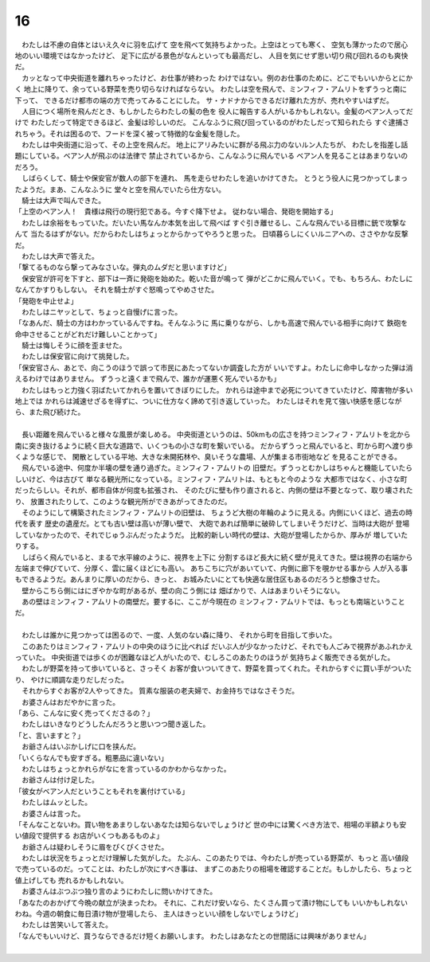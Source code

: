 16
--------------------------------------------------------------------------------


| 　わたしは不慮の自体とはいえ久々に羽を広げて
  空を飛べて気持ちよかった。上空はとっても寒く、
  空気も薄かったので居心地のいい環境ではなかったけど、
  足下に広がる景色がなんといっても最高だし、
  人目を気にせず思い切り飛び回れるのも爽快だ。
| 　カッとなって中央街道を離れちゃったけど、お仕事が終わった
  わけではない。例のお仕事のために、どこでもいいからとにかく
  地上に降りて、余っている野菜を売り切らなければならない。
  わたしは空を飛んで、ミンフィフ・アムリトをずうっと南に下って、
  できるだけ都市の端の方で売ってみることにした。
  サ・ナドナからできるだけ離れた方が、売れやすいはずだ。
| 　人目につく場所を飛んだとき、もしかしたらわたしの髪の色を
  役人に報告する人がいるかもしれない。金髪のベアン人ってだけで
  わたしだって特定できるほど、金髪は珍しいのだ。
  こんなふうに飛び回っているのがわたしだって知られたら
  すぐ逮捕されちゃう。それは困るので、フードを深く被って特徴的な金髪を隠した。
| 　わたしは中央街道に沿って、その上空を飛んだ。
  地上にアリみたいに群がる飛ぶ力のないルン人たちが、
  わたしを指差し話題にしている。ベアン人が飛ぶのは法律で
  禁止されているから、こんなふうに飛んでいる
  ベアン人を見ることはあまりないのだろう。
| 　しばらくして、騎士や保安官が数人の部下を連れ、
  馬を走らせわたしを追いかけてきた。
  とうとう役人に見つかってしまったようだ。まあ、こんなふうに
  堂々と空を飛んでいたら仕方ない。
| 　騎士は大声で叫んできた。
| 「上空のベアン人！　貴様は飛行の現行犯である。今すぐ降下せよ。
  従わない場合、発砲を開始する」
| 　わたしは余裕をもっていた。だいたい馬なんか本気を出して飛べば
  すぐ引き離せるし、こんな飛んでいる目標に銃で攻撃なんて
  当たるはずがない。だからわたしはちょっとからかってやろうと思った。
  日頃暮らしにくいルニアへの、ささやかな反撃だ。
| 　わたしは大声で答えた。
| 「撃てるものなら撃ってみなさいな。弾丸のムダだと思いますけど」
| 　保安官が許可を下すと、部下は一斉に発砲を始めた。乾いた音が鳴って
  弾がどこかに飛んでいく。でも、もちろん、わたしになんてかすりもしない。
  それを騎士がすぐ怒鳴ってやめさせた。
| 「発砲を中止せよ」
| 　わたしはニヤッとして、ちょっと自慢げに言った。
| 「なあんだ、騎士の方はわかっているんですね。そんなふうに
  馬に乗りながら、しかも高速で飛んでいる相手に向けて
  鉄砲を命中させることがどれだけ難しいことかって」
| 　騎士は悔しそうに顔を歪ませた。
| 　わたしは保安官に向けて挑発した。
| 「保安官さん、あとで、向こうのほうで誤って市民にあたってないか調査した方が
  いいですよ。わたしに命中しなかった弾は消えるわけではありません。
  ずうっと遠くまで飛んで、誰かが運悪く死んでいるかも」
| 　わたしはもっと力強く羽ばたいてかれらを置いてきぼりにした。
  かれらは途中まで必死についてきていたけど、障害物が多い地上では
  かれらは減速せざるを得ずに、ついに仕方なく諦めて引き返していった。
  わたしはそれを見て強い快感を感じながら、また飛び続けた。
| 


| 　長い距離を飛んでいると様々な風景が楽しめる。
  中央街道というのは、50kmもの広さを持つミンフィフ・アムリトを北から
  南に突き抜けるように続く巨大な道路で、いくつもの小さな町を繋いでいる。
  だからずうっと飛んでいると、町から町へ渡り歩くような感じで、
  閑散としている平地、大きな未開拓林や、臭いそうな農場、人が集まる市街地など
  を見ることができる。
| 　飛んでいる途中、何度か半壊の壁を通り過ぎた。ミンフィフ・アムリトの
  旧壁だ。ずうっとむかしはちゃんと機能していたらしいけど、今は古びて
  単なる観光所になっている。ミンフィフ・アムリトは、もともと今のような
  大都市ではなく、小さな町だったらしい。それが、都市自体が何度も拡張され、
  そのたびに壁も作り直されると、内側の壁は不要となって、取り壊されたり、
  放置されたりして、このような観光所ができあがってきたのだ。
| 　そのようにして構築されたミンフィフ・アムリトの旧壁は、
  ちょうど大樹の年輪のように見える。内側にいくほど、過去の時代を表す
  歴史の遺産だ。とても古い壁は高いが薄い壁で、
  大砲であれば簡単に破砕してしまいそうだけど、当時は大砲が
  登場していなかったので、それでじゅうぶんだったようだ。
  比較的新しい時代の壁は、大砲が登場したからか、厚みが
  増していたりする。
| 　しばらく飛んでいると、まるで水平線のように、視界を上下に
  分割するほど長大に続く壁が見えてきた。壁は視界の右端から
  左端まで伸びていて、分厚く、雲に届くほどにも高い。
  あちこちに穴があいていて、内側に廊下を覗かせる事から
  人が入る事もできるようだ。あんまりに厚いのだから、きっと、
  お城みたいにとても快適な居住区もあるのだろうと想像させた。
| 　壁からこちら側にはにぎやかな町があるが、壁の向こう側には
  畑ばかりで、人はあまりいそうにない。
| 　あの壁はミンフィフ・アムリトの南壁だ。要するに、ここが今現在の
  ミンフィフ・アムリトでは、もっとも南端ということだ。
| 


| 　わたしは誰かに見つかっては困るので、一度、人気のない森に降り、
  それから町を目指して歩いた。
| 　このあたりはミンフィフ・アムリトの中央のほうに比べれば
  だいぶ人が少なかったけど、それでも人ごみで視界があふれかえっていた。
  中央街道では歩くのが困難なほど人がいたので、むしろこのあたりのほうが
  気持ちよく販売できる気がした。
| 　わたしが野菜を持って歩いていると、さっそく
  お客が食いついてきて、野菜を買ってくれた。それからすぐに買い手がついたり、
  やけに順調な走りだしだった。
| 　それからすぐお客が2人やってきた。
  質素な服装の老夫婦で、お金持ちではなさそうだ。
| 　お婆さんはおだやかに言った。
| 「あら、こんなに安く売ってくださるの？」
| 　わたしはいきなりどうしたんだろうと思いつつ聞き返した。
| 「と、言いますと？」
| 　お爺さんはいぶかしげに口を挟んだ。
| 「いくらなんでも安すぎる。粗悪品に違いない」
| 　わたしはちょっとかれらがなにを言っているのかわからなかった。
| 　お爺さんは付け足した。
| 「彼女がベアン人だということもそれを裏付けている」
| 　わたしはムッとした。
| 　お婆さんは言った。
| 「そんなことないわ。買い物をあまりしないあなたは知らないでしょうけど
  世の中には驚くべき方法で、相場の半額よりも安い値段で提供する
  お店がいくつもあるものよ」
| 　お爺さんは疑わしそうに眉をぴくぴくさせた。
| 　わたしは状況をちょっとだけ理解した気がした。
  たぶん、このあたりでは、今わたしが売っている野菜が、もっと
  高い値段で売っているのだ。ってことは、わたしが次にすべき事は、
  まずこのあたりの相場を確認することだ。もしかしたら、ちょっと値上げしても
  売れるかもしれない。
| 　お婆さんはぶつぶつ独り言のようにわたしに問いかけてきた。
| 「あなたのおかげて今晩の献立が決まったわ。
  それに、これだけ安いなら、たくさん買って漬け物にしても
  いいかもしれないわね。今週の朝食に毎日漬け物が登場したら、
  主人はきっといい顔をしないでしょうけど」
| 　わたしは苦笑いして答えた。
| 「なんでもいいけど、買うならできるだけ短くお願いします。
  わたしはあなたとの世間話には興味がありません」
| 
